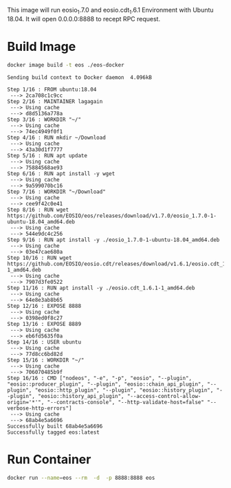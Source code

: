 This image will run eosio_1.7.0 and eosio.cdt_1.6.1 Environment with Ubuntu 18.04.  It will open 0.0.0.0:8888 to recept RPC request.

* Build Image

#+name: build_image
#+begin_src bash :results output :async
docker image build -t eos ./eos-docker
#+end_src

#+RESULTS: build_image
#+begin_example
Sending build context to Docker daemon  4.096kB

Step 1/16 : FROM ubuntu:18.04
 ---> 2ca708c1c9cc
Step 2/16 : MAINTAINER lagagain
 ---> Using cache
 ---> d8d5136a778a
Step 3/16 : WORKDIR "~/"
 ---> Using cache
 ---> 74ec4949f0f1
Step 4/16 : RUN mkdir ~/Download
 ---> Using cache
 ---> 43a30d1f7777
Step 5/16 : RUN apt update
 ---> Using cache
 ---> 75884568ae93
Step 6/16 : RUN apt install -y wget
 ---> Using cache
 ---> 9a599070bc16
Step 7/16 : WORKDIR "~/Download"
 ---> Using cache
 ---> cee9f42c0e41
Step 8/16 : RUN wget https://github.com/EOSIO/eos/releases/download/v1.7.0/eosio_1.7.0-1-ubuntu-18.04_amd64.deb
 ---> Using cache
 ---> 544e9dc4c256
Step 9/16 : RUN apt install -y ./eosio_1.7.0-1-ubuntu-18.04_amd64.deb
 ---> Using cache
 ---> 03e47cae680a
Step 10/16 : RUN wget https://github.com/EOSIO/eosio.cdt/releases/download/v1.6.1/eosio.cdt_1.6.1-1_amd64.deb
 ---> Using cache
 ---> 7907d3fe0522
Step 11/16 : RUN apt install -y ./eosio.cdt_1.6.1-1_amd64.deb
 ---> Using cache
 ---> 64e8e3ab8b65
Step 12/16 : EXPOSE 8888
 ---> Using cache
 ---> 0398ed0f8c27
Step 13/16 : EXPOSE 8889
 ---> Using cache
 ---> eb6fd5635f0a
Step 14/16 : USER ubuntu
 ---> Using cache
 ---> 77d8cc6bd82d
Step 15/16 : WORKDIR "~/"
 ---> Using cache
 ---> 706070485b9f
Step 16/16 : CMD ["nodeos", "-e", "-p", "eosio", "--plugin", "eosio::producer_plugin", "--plugin", "eosio::chain_api_plugin", "--plugin", "eosio::http_plugin", "--plugin", "eosio::history_plugin", "--plugin", "eosio::history_api_plugin", "--access-control-allow-origin='*'", "--contracts-console", "--http-validate-host=false" "--verbose-http-errors"]
 ---> Using cache
 ---> 68ab4e5a6696
Successfully built 68ab4e5a6696
Successfully tagged eos:latest
#+end_example


* Run Container

#+begin_src bash :results output
docker run --name=eos --rm  -d  -p 8888:8888 eos
#+end_src
